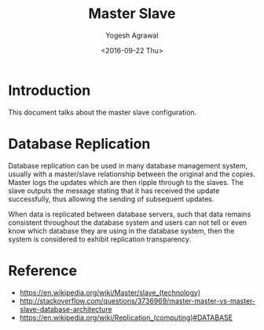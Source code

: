 #+Title: Master Slave
#+Date: <2016-09-22 Thu>
#+Author: Yogesh Agrawal
#+Email: yogeshiiith@gmail.com

* Introduction
  This document talks about the master slave configuration.

* Database Replication
  Database replication can be used in many database management system,
  usually with a master/slave relationship between the original and
  the copies. Master logs the updates which are then ripple through to
  the slaves. The slave outputs the message stating that it has
  received the update successfully, thus allowing the sending of
  subsequent updates.

  When data is replicated between database servers, such that data
  remains consistent throughout the database system and users can not
  tell or even know which database they are using in the database
  system, then the system is considered to exhibit replication
  transparency.

* Reference
  - https://en.wikipedia.org/wiki/Master/slave_(technology)
  - http://stackoverflow.com/questions/3736969/master-master-vs-master-slave-database-architecture
  - https://en.wikipedia.org/wiki/Replication_(computing)#DATABASE
